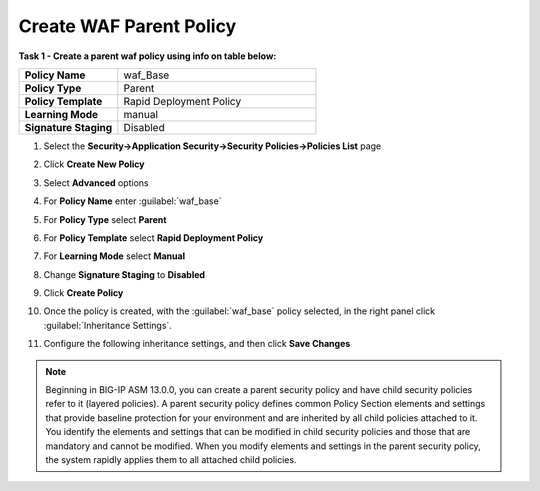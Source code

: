 Create WAF Parent Policy
------------------------
**Task 1 - Create a parent waf policy using info on table below:**

.. list-table::
    :widths: 20 40
    :header-rows: 0
    :stub-columns: 0

    * - **Policy Name**
      - waf_Base
    * - **Policy Type**
      - Parent
    * - **Policy Template**
      - Rapid Deployment Policy
    * - **Learning Mode**
      - manual
    * - **Signature Staging**
      - Disabled


#. Select the **Security->Application Security->Security Policies->Policies List** page
#. Click **Create New Policy**
#. Select **Advanced** options

   .. image:: ./images/image308.png
     :height: 30px

#. For **Policy Name** enter :guilabel:`waf_base`
#. For **Policy Type** select **Parent**
#. For **Policy Template** select **Rapid Deployment Policy**
#. For **Learning Mode** select **Manual**
#. Change **Signature Staging** to **Disabled**

   .. image:: ./images/image309.png
     :height: 400px

#. Click **Create Policy**
#. Once the policy is created, with the :guilabel:`waf_base` policy selected, in the right panel click :guilabel:`Inheritance Settings`.
#. Configure the following inheritance settings, and then click **Save Changes**

   .. image:: ./images/image310.png
     :height: 400px

.. NOTE::
   Beginning in BIG-IP ASM 13.0.0, you can create a parent security policy and
   have child security policies refer to it (layered policies). A parent security
   policy defines common Policy Section elements and settings that provide baseline
   protection for your environment and are inherited by all child policies attached
   to it. You identify the elements and settings that can be modified in child
   security policies and those that are mandatory and cannot be modified. When
   you modify elements and settings in the parent security policy, the system
   rapidly applies them to all attached child policies.
